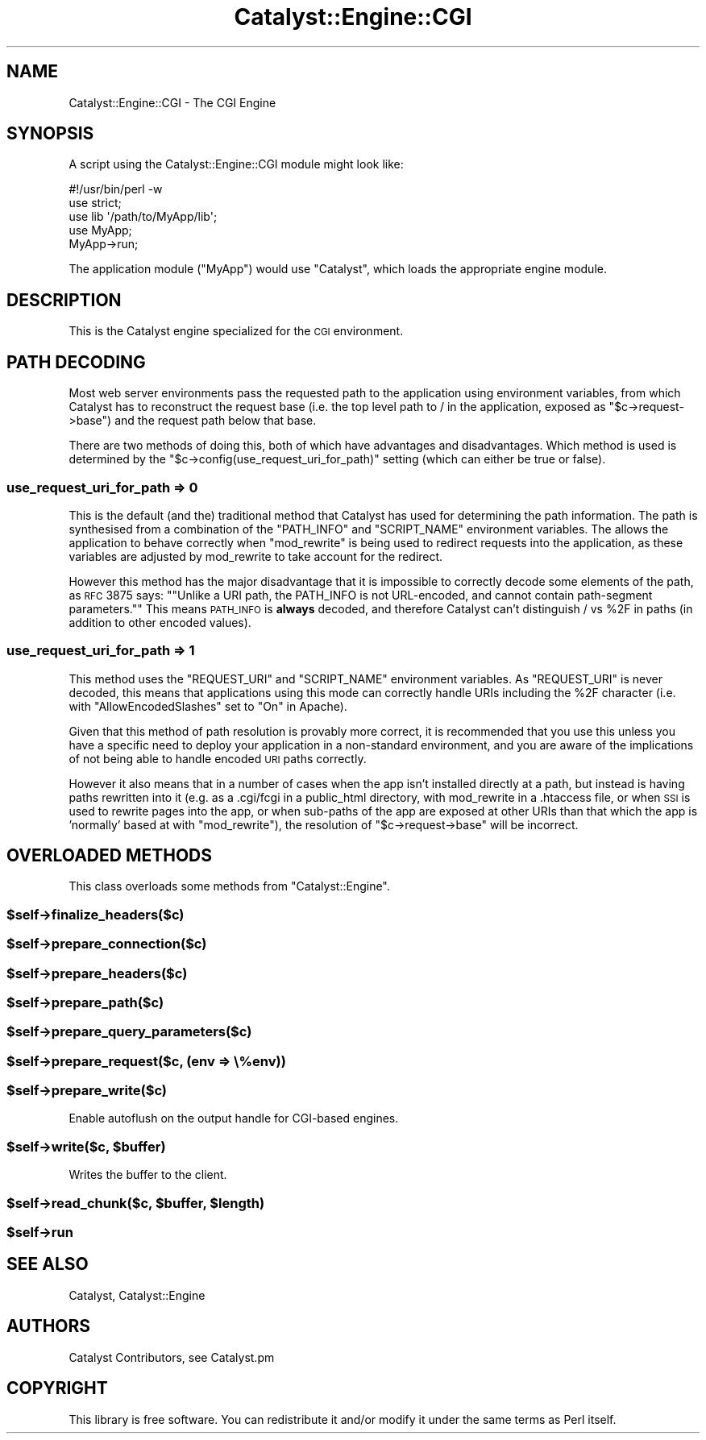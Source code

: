 .\" Automatically generated by Pod::Man 2.23 (Pod::Simple 3.14)
.\"
.\" Standard preamble:
.\" ========================================================================
.de Sp \" Vertical space (when we can't use .PP)
.if t .sp .5v
.if n .sp
..
.de Vb \" Begin verbatim text
.ft CW
.nf
.ne \\$1
..
.de Ve \" End verbatim text
.ft R
.fi
..
.\" Set up some character translations and predefined strings.  \*(-- will
.\" give an unbreakable dash, \*(PI will give pi, \*(L" will give a left
.\" double quote, and \*(R" will give a right double quote.  \*(C+ will
.\" give a nicer C++.  Capital omega is used to do unbreakable dashes and
.\" therefore won't be available.  \*(C` and \*(C' expand to `' in nroff,
.\" nothing in troff, for use with C<>.
.tr \(*W-
.ds C+ C\v'-.1v'\h'-1p'\s-2+\h'-1p'+\s0\v'.1v'\h'-1p'
.ie n \{\
.    ds -- \(*W-
.    ds PI pi
.    if (\n(.H=4u)&(1m=24u) .ds -- \(*W\h'-12u'\(*W\h'-12u'-\" diablo 10 pitch
.    if (\n(.H=4u)&(1m=20u) .ds -- \(*W\h'-12u'\(*W\h'-8u'-\"  diablo 12 pitch
.    ds L" ""
.    ds R" ""
.    ds C` ""
.    ds C' ""
'br\}
.el\{\
.    ds -- \|\(em\|
.    ds PI \(*p
.    ds L" ``
.    ds R" ''
'br\}
.\"
.\" Escape single quotes in literal strings from groff's Unicode transform.
.ie \n(.g .ds Aq \(aq
.el       .ds Aq '
.\"
.\" If the F register is turned on, we'll generate index entries on stderr for
.\" titles (.TH), headers (.SH), subsections (.SS), items (.Ip), and index
.\" entries marked with X<> in POD.  Of course, you'll have to process the
.\" output yourself in some meaningful fashion.
.ie \nF \{\
.    de IX
.    tm Index:\\$1\t\\n%\t"\\$2"
..
.    nr % 0
.    rr F
.\}
.el \{\
.    de IX
..
.\}
.\"
.\" Accent mark definitions (@(#)ms.acc 1.5 88/02/08 SMI; from UCB 4.2).
.\" Fear.  Run.  Save yourself.  No user-serviceable parts.
.    \" fudge factors for nroff and troff
.if n \{\
.    ds #H 0
.    ds #V .8m
.    ds #F .3m
.    ds #[ \f1
.    ds #] \fP
.\}
.if t \{\
.    ds #H ((1u-(\\\\n(.fu%2u))*.13m)
.    ds #V .6m
.    ds #F 0
.    ds #[ \&
.    ds #] \&
.\}
.    \" simple accents for nroff and troff
.if n \{\
.    ds ' \&
.    ds ` \&
.    ds ^ \&
.    ds , \&
.    ds ~ ~
.    ds /
.\}
.if t \{\
.    ds ' \\k:\h'-(\\n(.wu*8/10-\*(#H)'\'\h"|\\n:u"
.    ds ` \\k:\h'-(\\n(.wu*8/10-\*(#H)'\`\h'|\\n:u'
.    ds ^ \\k:\h'-(\\n(.wu*10/11-\*(#H)'^\h'|\\n:u'
.    ds , \\k:\h'-(\\n(.wu*8/10)',\h'|\\n:u'
.    ds ~ \\k:\h'-(\\n(.wu-\*(#H-.1m)'~\h'|\\n:u'
.    ds / \\k:\h'-(\\n(.wu*8/10-\*(#H)'\z\(sl\h'|\\n:u'
.\}
.    \" troff and (daisy-wheel) nroff accents
.ds : \\k:\h'-(\\n(.wu*8/10-\*(#H+.1m+\*(#F)'\v'-\*(#V'\z.\h'.2m+\*(#F'.\h'|\\n:u'\v'\*(#V'
.ds 8 \h'\*(#H'\(*b\h'-\*(#H'
.ds o \\k:\h'-(\\n(.wu+\w'\(de'u-\*(#H)/2u'\v'-.3n'\*(#[\z\(de\v'.3n'\h'|\\n:u'\*(#]
.ds d- \h'\*(#H'\(pd\h'-\w'~'u'\v'-.25m'\f2\(hy\fP\v'.25m'\h'-\*(#H'
.ds D- D\\k:\h'-\w'D'u'\v'-.11m'\z\(hy\v'.11m'\h'|\\n:u'
.ds th \*(#[\v'.3m'\s+1I\s-1\v'-.3m'\h'-(\w'I'u*2/3)'\s-1o\s+1\*(#]
.ds Th \*(#[\s+2I\s-2\h'-\w'I'u*3/5'\v'-.3m'o\v'.3m'\*(#]
.ds ae a\h'-(\w'a'u*4/10)'e
.ds Ae A\h'-(\w'A'u*4/10)'E
.    \" corrections for vroff
.if v .ds ~ \\k:\h'-(\\n(.wu*9/10-\*(#H)'\s-2\u~\d\s+2\h'|\\n:u'
.if v .ds ^ \\k:\h'-(\\n(.wu*10/11-\*(#H)'\v'-.4m'^\v'.4m'\h'|\\n:u'
.    \" for low resolution devices (crt and lpr)
.if \n(.H>23 .if \n(.V>19 \
\{\
.    ds : e
.    ds 8 ss
.    ds o a
.    ds d- d\h'-1'\(ga
.    ds D- D\h'-1'\(hy
.    ds th \o'bp'
.    ds Th \o'LP'
.    ds ae ae
.    ds Ae AE
.\}
.rm #[ #] #H #V #F C
.\" ========================================================================
.\"
.IX Title "Catalyst::Engine::CGI 3"
.TH Catalyst::Engine::CGI 3 "2010-07-28" "perl v5.12.1" "User Contributed Perl Documentation"
.\" For nroff, turn off justification.  Always turn off hyphenation; it makes
.\" way too many mistakes in technical documents.
.if n .ad l
.nh
.SH "NAME"
Catalyst::Engine::CGI \- The CGI Engine
.SH "SYNOPSIS"
.IX Header "SYNOPSIS"
A script using the Catalyst::Engine::CGI module might look like:
.PP
.Vb 1
\&    #!/usr/bin/perl \-w
\&
\&    use strict;
\&    use lib \*(Aq/path/to/MyApp/lib\*(Aq;
\&    use MyApp;
\&
\&    MyApp\->run;
.Ve
.PP
The application module (\f(CW\*(C`MyApp\*(C'\fR) would use \f(CW\*(C`Catalyst\*(C'\fR, which loads the
appropriate engine module.
.SH "DESCRIPTION"
.IX Header "DESCRIPTION"
This is the Catalyst engine specialized for the \s-1CGI\s0 environment.
.SH "PATH DECODING"
.IX Header "PATH DECODING"
Most web server environments pass the requested path to the application using environment variables,
from which Catalyst has to reconstruct the request base (i.e. the top level path to / in the application,
exposed as \f(CW\*(C`$c\->request\->base\*(C'\fR) and the request path below that base.
.PP
There are two methods of doing this, both of which have advantages and disadvantages. Which method is used
is determined by the \f(CW\*(C`$c\->config(use_request_uri_for_path)\*(C'\fR setting (which can either be true or false).
.SS "use_request_uri_for_path => 0"
.IX Subsection "use_request_uri_for_path => 0"
This is the default (and the) traditional method that Catalyst has used for determining the path information.
The path is synthesised from a combination of the \f(CW\*(C`PATH_INFO\*(C'\fR and \f(CW\*(C`SCRIPT_NAME\*(C'\fR environment variables.
The allows the application to behave correctly when \f(CW\*(C`mod_rewrite\*(C'\fR is being used to redirect requests
into the application, as these variables are adjusted by mod_rewrite to take account for the redirect.
.PP
However this method has the major disadvantage that it is impossible to correctly decode some elements
of the path, as \s-1RFC\s0 3875 says: "\f(CW\*(C`Unlike a URI path, the PATH_INFO is not URL\-encoded, and cannot
contain path\-segment parameters.\*(C'\fR" This means \s-1PATH_INFO\s0 is \fBalways\fR decoded, and therefore Catalyst
can't distinguish / vs \f(CW%2F\fR in paths (in addition to other encoded values).
.SS "use_request_uri_for_path => 1"
.IX Subsection "use_request_uri_for_path => 1"
This method uses the \f(CW\*(C`REQUEST_URI\*(C'\fR and \f(CW\*(C`SCRIPT_NAME\*(C'\fR environment variables. As \f(CW\*(C`REQUEST_URI\*(C'\fR is never
decoded, this means that applications using this mode can correctly handle URIs including the \f(CW%2F\fR character
(i.e. with \f(CW\*(C`AllowEncodedSlashes\*(C'\fR set to \f(CW\*(C`On\*(C'\fR in Apache).
.PP
Given that this method of path resolution is provably more correct, it is recommended that you use
this unless you have a specific need to deploy your application in a non-standard environment, and you are
aware of the implications of not being able to handle encoded \s-1URI\s0 paths correctly.
.PP
However it also means that in a number of cases when the app isn't installed directly at a path, but instead
is having paths rewritten into it (e.g. as a .cgi/fcgi in a public_html directory, with mod_rewrite in a
\&.htaccess file, or when \s-1SSI\s0 is used to rewrite pages into the app, or when sub-paths of the app are exposed
at other URIs than that which the app is 'normally' based at with \f(CW\*(C`mod_rewrite\*(C'\fR), the resolution of
\&\f(CW\*(C`$c\->request\->base\*(C'\fR will be incorrect.
.SH "OVERLOADED METHODS"
.IX Header "OVERLOADED METHODS"
This class overloads some methods from \f(CW\*(C`Catalyst::Engine\*(C'\fR.
.ie n .SS "$self\->finalize_headers($c)"
.el .SS "\f(CW$self\fP\->finalize_headers($c)"
.IX Subsection "$self->finalize_headers($c)"
.ie n .SS "$self\->prepare_connection($c)"
.el .SS "\f(CW$self\fP\->prepare_connection($c)"
.IX Subsection "$self->prepare_connection($c)"
.ie n .SS "$self\->prepare_headers($c)"
.el .SS "\f(CW$self\fP\->prepare_headers($c)"
.IX Subsection "$self->prepare_headers($c)"
.ie n .SS "$self\->prepare_path($c)"
.el .SS "\f(CW$self\fP\->prepare_path($c)"
.IX Subsection "$self->prepare_path($c)"
.ie n .SS "$self\->prepare_query_parameters($c)"
.el .SS "\f(CW$self\fP\->prepare_query_parameters($c)"
.IX Subsection "$self->prepare_query_parameters($c)"
.ie n .SS "$self\->prepare_request($c, (env => \e%env))"
.el .SS "\f(CW$self\fP\->prepare_request($c, (env => \e%env))"
.IX Subsection "$self->prepare_request($c, (env => %env))"
.ie n .SS "$self\->prepare_write($c)"
.el .SS "\f(CW$self\fP\->prepare_write($c)"
.IX Subsection "$self->prepare_write($c)"
Enable autoflush on the output handle for CGI-based engines.
.ie n .SS "$self\->write($c, $buffer)"
.el .SS "\f(CW$self\fP\->write($c, \f(CW$buffer\fP)"
.IX Subsection "$self->write($c, $buffer)"
Writes the buffer to the client.
.ie n .SS "$self\->read_chunk($c, $buffer, $length)"
.el .SS "\f(CW$self\fP\->read_chunk($c, \f(CW$buffer\fP, \f(CW$length\fP)"
.IX Subsection "$self->read_chunk($c, $buffer, $length)"
.ie n .SS "$self\->run"
.el .SS "\f(CW$self\fP\->run"
.IX Subsection "$self->run"
.SH "SEE ALSO"
.IX Header "SEE ALSO"
Catalyst, Catalyst::Engine
.SH "AUTHORS"
.IX Header "AUTHORS"
Catalyst Contributors, see Catalyst.pm
.SH "COPYRIGHT"
.IX Header "COPYRIGHT"
This library is free software. You can redistribute it and/or modify it under
the same terms as Perl itself.
